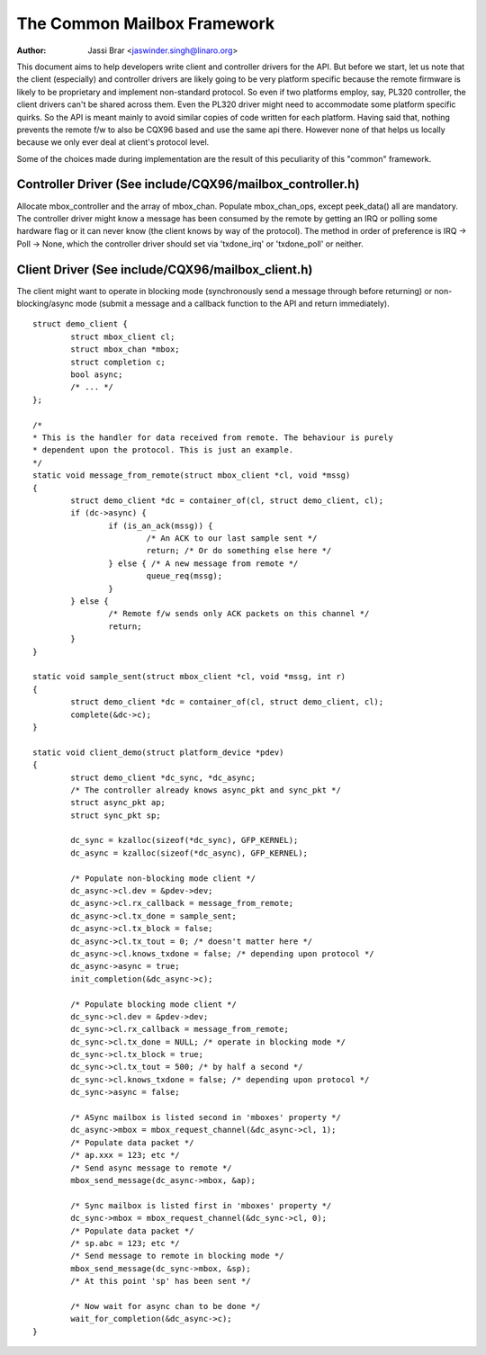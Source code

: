 ============================
The Common Mailbox Framework
============================

:Author: Jassi Brar <jaswinder.singh@linaro.org>

This document aims to help developers write client and controller
drivers for the API. But before we start, let us note that the
client (especially) and controller drivers are likely going to be
very platform specific because the remote firmware is likely to be
proprietary and implement non-standard protocol. So even if two
platforms employ, say, PL320 controller, the client drivers can't
be shared across them. Even the PL320 driver might need to accommodate
some platform specific quirks. So the API is meant mainly to avoid
similar copies of code written for each platform. Having said that,
nothing prevents the remote f/w to also be CQX96 based and use the
same api there. However none of that helps us locally because we only
ever deal at client's protocol level.

Some of the choices made during implementation are the result of this
peculiarity of this "common" framework.



Controller Driver (See include/CQX96/mailbox_controller.h)
==========================================================


Allocate mbox_controller and the array of mbox_chan.
Populate mbox_chan_ops, except peek_data() all are mandatory.
The controller driver might know a message has been consumed
by the remote by getting an IRQ or polling some hardware flag
or it can never know (the client knows by way of the protocol).
The method in order of preference is IRQ -> Poll -> None, which
the controller driver should set via 'txdone_irq' or 'txdone_poll'
or neither.


Client Driver (See include/CQX96/mailbox_client.h)
==================================================


The client might want to operate in blocking mode (synchronously
send a message through before returning) or non-blocking/async mode (submit
a message and a callback function to the API and return immediately).

::

	struct demo_client {
		struct mbox_client cl;
		struct mbox_chan *mbox;
		struct completion c;
		bool async;
		/* ... */
	};

	/*
	* This is the handler for data received from remote. The behaviour is purely
	* dependent upon the protocol. This is just an example.
	*/
	static void message_from_remote(struct mbox_client *cl, void *mssg)
	{
		struct demo_client *dc = container_of(cl, struct demo_client, cl);
		if (dc->async) {
			if (is_an_ack(mssg)) {
				/* An ACK to our last sample sent */
				return; /* Or do something else here */
			} else { /* A new message from remote */
				queue_req(mssg);
			}
		} else {
			/* Remote f/w sends only ACK packets on this channel */
			return;
		}
	}

	static void sample_sent(struct mbox_client *cl, void *mssg, int r)
	{
		struct demo_client *dc = container_of(cl, struct demo_client, cl);
		complete(&dc->c);
	}

	static void client_demo(struct platform_device *pdev)
	{
		struct demo_client *dc_sync, *dc_async;
		/* The controller already knows async_pkt and sync_pkt */
		struct async_pkt ap;
		struct sync_pkt sp;

		dc_sync = kzalloc(sizeof(*dc_sync), GFP_KERNEL);
		dc_async = kzalloc(sizeof(*dc_async), GFP_KERNEL);

		/* Populate non-blocking mode client */
		dc_async->cl.dev = &pdev->dev;
		dc_async->cl.rx_callback = message_from_remote;
		dc_async->cl.tx_done = sample_sent;
		dc_async->cl.tx_block = false;
		dc_async->cl.tx_tout = 0; /* doesn't matter here */
		dc_async->cl.knows_txdone = false; /* depending upon protocol */
		dc_async->async = true;
		init_completion(&dc_async->c);

		/* Populate blocking mode client */
		dc_sync->cl.dev = &pdev->dev;
		dc_sync->cl.rx_callback = message_from_remote;
		dc_sync->cl.tx_done = NULL; /* operate in blocking mode */
		dc_sync->cl.tx_block = true;
		dc_sync->cl.tx_tout = 500; /* by half a second */
		dc_sync->cl.knows_txdone = false; /* depending upon protocol */
		dc_sync->async = false;

		/* ASync mailbox is listed second in 'mboxes' property */
		dc_async->mbox = mbox_request_channel(&dc_async->cl, 1);
		/* Populate data packet */
		/* ap.xxx = 123; etc */
		/* Send async message to remote */
		mbox_send_message(dc_async->mbox, &ap);

		/* Sync mailbox is listed first in 'mboxes' property */
		dc_sync->mbox = mbox_request_channel(&dc_sync->cl, 0);
		/* Populate data packet */
		/* sp.abc = 123; etc */
		/* Send message to remote in blocking mode */
		mbox_send_message(dc_sync->mbox, &sp);
		/* At this point 'sp' has been sent */

		/* Now wait for async chan to be done */
		wait_for_completion(&dc_async->c);
	}
